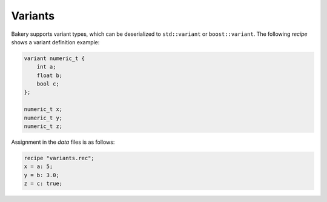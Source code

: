 Variants
========

Bakery supports variant types, which can be deserialized to ``std::variant`` or
``boost::variant``. The following *recipe* shows a variant definition example:

.. code-block:: c++

   variant numeric_t {
       int a;
       float b;
       bool c;
   };

   numeric_t x;
   numeric_t y;
   numeric_t z;

Assignment in the *data* files is as follows:

.. code-block:: c++

   recipe "variants.rec";
   x = a: 5;
   y = b: 3.0;
   z = c: true;

